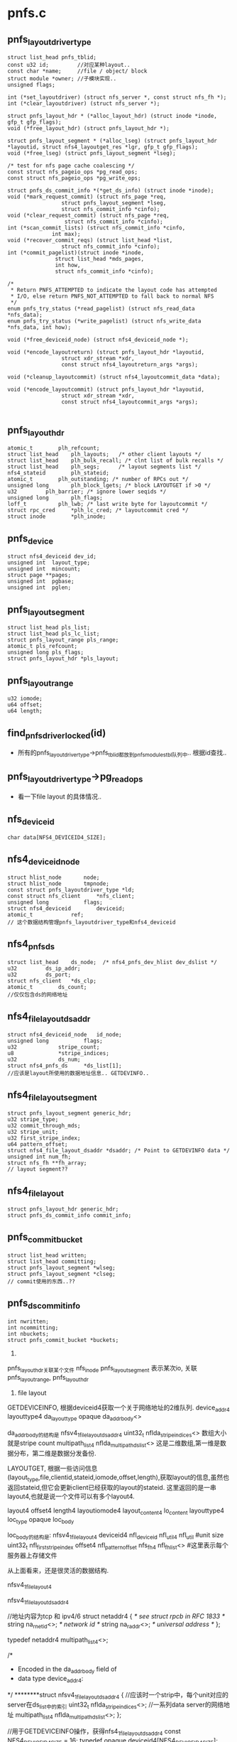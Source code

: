 * pnfs.c

** pnfs_layoutdriver_type
   #+begin_src 
	struct list_head pnfs_tblid;
	const u32 id;         //对应某种layout..
	const char *name;     //file / object/ block
	struct module *owner; //子模块实现..
	unsigned flags;

	int (*set_layoutdriver) (struct nfs_server *, const struct nfs_fh *);
	int (*clear_layoutdriver) (struct nfs_server *);

	struct pnfs_layout_hdr * (*alloc_layout_hdr) (struct inode *inode, gfp_t gfp_flags);
	void (*free_layout_hdr) (struct pnfs_layout_hdr *);

	struct pnfs_layout_segment * (*alloc_lseg) (struct pnfs_layout_hdr *layoutid, struct nfs4_layoutget_res *lgr, gfp_t gfp_flags);
	void (*free_lseg) (struct pnfs_layout_segment *lseg);

	/* test for nfs page cache coalescing */
	const struct nfs_pageio_ops *pg_read_ops;
	const struct nfs_pageio_ops *pg_write_ops;

	struct pnfs_ds_commit_info *(*get_ds_info) (struct inode *inode);
	void (*mark_request_commit) (struct nfs_page *req,
				     struct pnfs_layout_segment *lseg,
				     struct nfs_commit_info *cinfo);
	void (*clear_request_commit) (struct nfs_page *req,
				      struct nfs_commit_info *cinfo);
	int (*scan_commit_lists) (struct nfs_commit_info *cinfo,
				  int max);
	void (*recover_commit_reqs) (struct list_head *list,
				     struct nfs_commit_info *cinfo);
	int (*commit_pagelist)(struct inode *inode,
			       struct list_head *mds_pages,
			       int how,
			       struct nfs_commit_info *cinfo);

	/*
	 * Return PNFS_ATTEMPTED to indicate the layout code has attempted
	 * I/O, else return PNFS_NOT_ATTEMPTED to fall back to normal NFS
	 */
	enum pnfs_try_status (*read_pagelist) (struct nfs_read_data *nfs_data);
	enum pnfs_try_status (*write_pagelist) (struct nfs_write_data *nfs_data, int how);

	void (*free_deviceid_node) (struct nfs4_deviceid_node *);

	void (*encode_layoutreturn) (struct pnfs_layout_hdr *layoutid,
				     struct xdr_stream *xdr,
				     const struct nfs4_layoutreturn_args *args);

	void (*cleanup_layoutcommit) (struct nfs4_layoutcommit_data *data);

	void (*encode_layoutcommit) (struct pnfs_layout_hdr *layoutid,
				     struct xdr_stream *xdr,
				     const struct nfs4_layoutcommit_args *args);
   
   #+end_src

** pnfs_layout_hdr
   #+begin_src 
	atomic_t		plh_refcount;
	struct list_head	plh_layouts;   /* other client layouts */
	struct list_head	plh_bulk_recall; /* clnt list of bulk recalls */
	struct list_head	plh_segs;      /* layout segments list */
	nfs4_stateid		plh_stateid;
	atomic_t		plh_outstanding; /* number of RPCs out */
	unsigned long		plh_block_lgets; /* block LAYOUTGET if >0 */
	u32			plh_barrier; /* ignore lower seqids */
	unsigned long		plh_flags;
	loff_t			plh_lwb; /* last write byte for layoutcommit */
	struct rpc_cred		*plh_lc_cred; /* layoutcommit cred */
	struct inode		*plh_inode;
   #+end_src

** pnfs_device
   #+begin_src 
	struct nfs4_deviceid dev_id;
	unsigned int  layout_type;
	unsigned int  mincount;
	struct page **pages;
	unsigned int  pgbase;
	unsigned int  pglen;
   #+end_src

** pnfs_layout_segment
   #+begin_src
 	struct list_head pls_list;
	struct list_head pls_lc_list;
	struct pnfs_layout_range pls_range;
	atomic_t pls_refcount;
	unsigned long pls_flags;
	struct pnfs_layout_hdr *pls_layout;
   #+end_src

** pnfs_layout_range
   #+begin_src
 	u32 iomode;
	u64 offset;
	u64 length;
   #+end_src


** find_pnfs_driver_locked(id)
   - 所有的pnfs_layoutdriver_type->pnfs_tblid都放到pnfs_modules_tbl队列中.. 根据id查找..

** pnfs_layoutdriver_type->pg_read_ops
   - 看一下file layout 的具体情况..


** nfs_deviceid
   #+begin_src 
	char data[NFS4_DEVICEID4_SIZE];
   #+end_src

** nfs4_deviceid_node
  #+begin_src 
	struct hlist_node		node;
	struct hlist_node		tmpnode;
	const struct pnfs_layoutdriver_type *ld;
	const struct nfs_client		*nfs_client;
	unsigned long 			flags;
	struct nfs4_deviceid		deviceid;
	atomic_t			ref;
	// 这个数据结构管理pnfs_layoutdriver_type和nfs4_deviceid
  #+end_src

** nfs4_pnfs_ds
   #+begin_src 
	struct list_head	ds_node;  /* nfs4_pnfs_dev_hlist dev_dslist */
	u32			ds_ip_addr;
	u32			ds_port;
	struct nfs_client	*ds_clp;
	atomic_t		ds_count;
	//仅仅包含ds的网络地址
   #+end_src

** nfs4_file_layout_dsaddr
   #+begin_src 
	struct nfs4_deviceid_node	id_node;
	unsigned long			flags;
	u32				stripe_count;
	u8				*stripe_indices;
	u32				ds_num;
	struct nfs4_pnfs_ds		*ds_list[1];
	//应该是layout所使用的数据地址信息.. GETDEVINFO..
   #+end_src

** nfs4_filelayout_segment
   #+begin_src 
	struct pnfs_layout_segment generic_hdr;
	u32 stripe_type;
	u32 commit_through_mds;
	u32 stripe_unit;
	u32 first_stripe_index;
	u64 pattern_offset;
	struct nfs4_file_layout_dsaddr *dsaddr; /* Point to GETDEVINFO data */
	unsigned int num_fh;
	struct nfs_fh **fh_array;
	// layout segment??
   #+end_src

** nfs4_filelayout
   #+begin_src 
	struct pnfs_layout_hdr generic_hdr;
	struct pnfs_ds_commit_info commit_info;
   #+end_src

** pnfs_commit_bucket
   #+begin_src 
	struct list_head written;
	struct list_head committing;
	struct pnfs_layout_segment *wlseg;
	struct pnfs_layout_segment *clseg;
	// commit使用的东西..??
   #+end_src

** pnfs_ds_commit_info
   #+begin_src 
	int nwritten;
	int ncommitting;
	int nbuckets;
	struct pnfs_commit_bucket *buckets;
   #+end_src


1. 

pnfs_layout_hdr关联某个文件  nfs_inode
pnfs_layout_segment 表示某次io, 关联pnfs_layout_range, pnfs_layout_hdr


2. file layout

GETDEVICEINFO, 根据deviceid4获取一个关于网络地址的2维队列. 
device_addr4
  layouttype4  da_layout_type
  opaque     da_addr_body<>   

da_addr_body的结构是
  nfsv4_1_file_layout_ds_addr4
    uint32_t  nflda_stripe_indices<>  数组大小就是stripe count
    multipath_list4 nflda_multipath_ds_list<>  这是二维数组,第一维是数据分布，第二维是数据分发备份.

LAYOUTGET, 根据一些访问信息(layout_type,file,clientid,stateid,iomode,offset,length),获取layout的信息,虽然也返回stateid,但它会更新client已经获取的layout的stateid.  这里返回的是一串layout4,也就是说一个文件可以有多个layout4.

layout4
  offset4
  length4
  layoutiomode4
  layout_content4 lo_content
    layouttype4 loc_type
    opaque loc_body

loc_body的结构是: nfsv4_1_file_layout4
  deviceid4 nfl_deviceid
  nfl_util4 nfl_util   #unit size
  uint32_t  nfl_first_stripe_index  
  offset4   nfl_pattern_offset
  nfs_fh4   nfl_fh_list<>  #这里表示每个服务器上存储文件
  
从上面看来，还是很灵活的数据结构.


nfsv4_1_file_layout4

nfsv4_1_file_layout_ds_addr4

        //地址内容为tcp 和 ipv4/6
        struct netaddr4 {
                /* see struct rpcb in RFC 1833 */
                string na_r_netid<>; /* network id */
                string na_r_addr<>;  /* universal address */
        };

        typedef netaddr4 multipath_list4<>;

        /*
         * Encoded in the da_addr_body field of
         * data type device_addr4:
         */
********struct nfsv4_1_file_layout_ds_addr4 {
                //应该时一个strip中，每个unit对应的server在ds_list中的索引
                uint32_t        nflda_stripe_indices<>;
                //一系列data server的网络地址
                multipath_list4 nflda_multipath_ds_list<>;
        };

        //用于GETDEVICEINFO操作，获得nfs4_1_file_layout_ds_addr4
        const NFS4_DEVICEID4_SIZE = 16;
        typedef opaque  deviceid4[NFS4_DEVICEID4_SIZE];

        //表示一个layout
********struct nfsv4_1_file_layout4 {
            deviceid4      nfl_deviceid;
            //NFL4_UFLG_DENSE,NFL4_UFLG_COMMIT_THRU_MDS, stripe unit size
            nfl_util4      nfl_util;
            //strip中的unit从此开始计数
            uint32_t       nfl_first_stripe_index;
            offset4        nfl_pattern_offset;
            //file handle for data server in nflda_multipath_ds_list
            nfs_fh4        nfl_fh_list<>;
        };

        使用这两个数据结构，可决定访问某个unit的数据使用的data server地址和filehandler.

